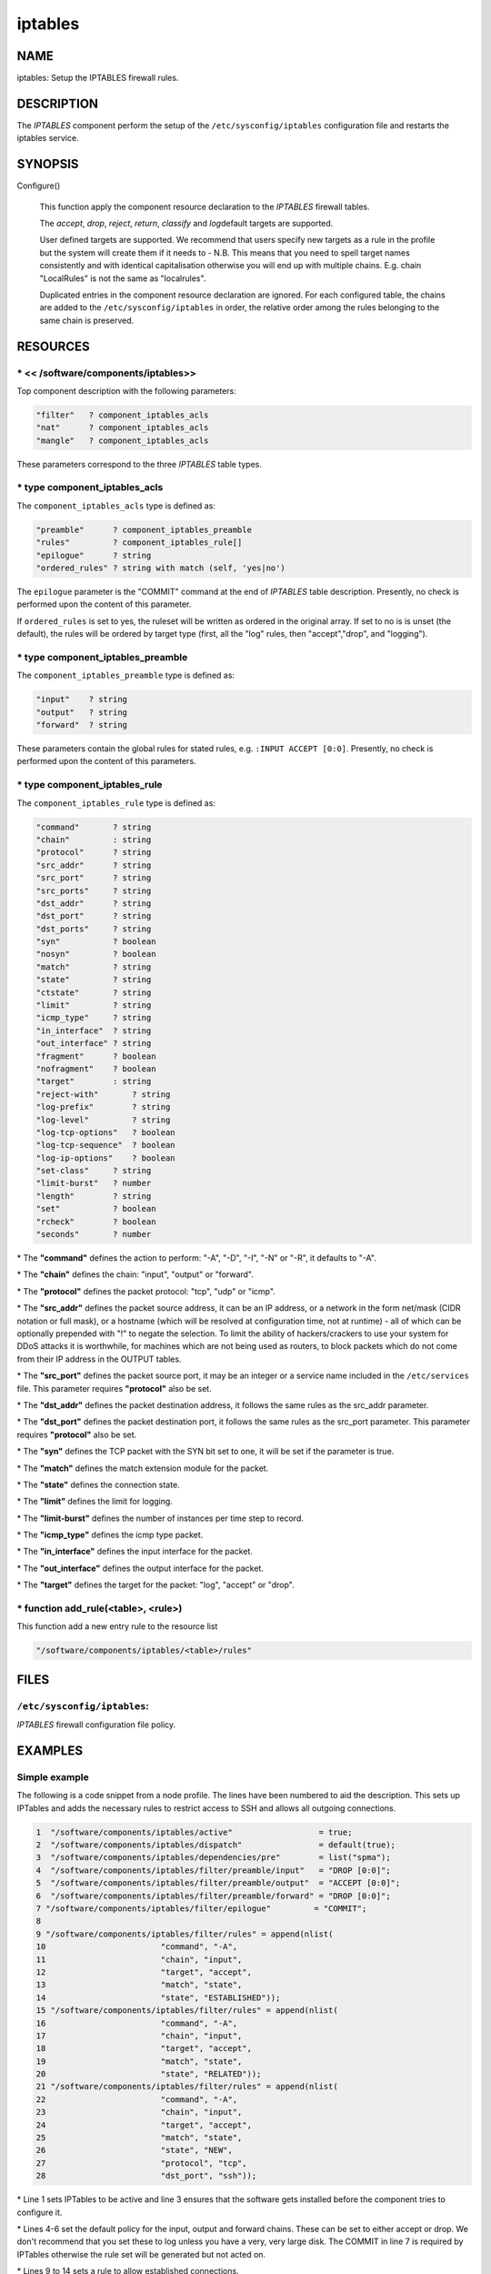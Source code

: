 
########
iptables
########


****
NAME
****


iptables: Setup the IPTABLES firewall rules.


***********
DESCRIPTION
***********


The \ *IPTABLES*\  component perform the setup of the
\ ``/etc/sysconfig/iptables``\  configuration file and restarts the
iptables service.


********
SYNOPSIS
********



Configure()
 
 This function apply the component resource declaration to the
 \ *IPTABLES*\  firewall tables.
 
 The \ *accept*\ , \ *drop*\ , \ *reject*\ , \ *return*\ , \ *classify*\  and \ *log*\ 
 default targets are supported.
 
 User defined targets are supported. We recommend that users specify new
 targets as a rule in the profile but the system will create them if it
 needs to - N.B. This means that you need to spell target names
 consistently and with identical capitalisation otherwise you will end up
 with multiple chains. E.g. chain "LocalRules" is not the same as
 "localrules".
 
 Duplicated entries in the component resource declaration are
 ignored. For each configured table, the chains are added to the
 \ ``/etc/sysconfig/iptables``\  in order, the relative order among the rules
 belonging to the same chain is preserved.
 



*********
RESOURCES
*********


\* << /software/components/iptables>>
=====================================


Top component description with the following parameters:


.. code-block:: perl

   "filter"   ? component_iptables_acls
   "nat"      ? component_iptables_acls
   "mangle"   ? component_iptables_acls


These parameters correspond to the three \ *IPTABLES*\  table types.


\* type component_iptables_acls
===============================


The \ ``component_iptables_acls``\  type is defined as:


.. code-block:: perl

   "preamble"      ? component_iptables_preamble
   "rules"         ? component_iptables_rule[]
   "epilogue"      ? string
   "ordered_rules" ? string with match (self, 'yes|no')


The \ ``epilogue``\  parameter is the "COMMIT" command at the end of
\ *IPTABLES*\  table description. Presently, no check is performed upon
the content of this parameter.

If \ ``ordered_rules``\  is set to yes, the ruleset will be written as
ordered in the original array. If set to no is is unset (the default),
the rules will be ordered by target type (first, all the "log" rules,
then "accept","drop", and "logging").


\* type component_iptables_preamble
===================================


The \ ``component_iptables_preamble``\  type is defined as:


.. code-block:: perl

   "input"    ? string
   "output"   ? string
   "forward"  ? string


These parameters contain the global rules for stated rules,
e.g. \ ``:INPUT ACCEPT [0:0]``\ . Presently, no check is performed upon the
content of this parameters.


\* type component_iptables_rule
===============================


The \ ``component_iptables_rule``\  type is defined as:


.. code-block:: perl

   "command"       ? string
   "chain"         : string
   "protocol"      ? string
   "src_addr"      ? string
   "src_port"      ? string
   "src_ports"     ? string
   "dst_addr"      ? string
   "dst_port"      ? string
   "dst_ports"     ? string
   "syn"           ? boolean
   "nosyn"         ? boolean
   "match"         ? string
   "state"         ? string
   "ctstate"       ? string
   "limit"         ? string
   "icmp_type"     ? string
   "in_interface"  ? string
   "out_interface" ? string
   "fragment"      ? boolean
   "nofragment"    ? boolean
   "target"        : string
   "reject-with"       ? string
   "log-prefix"        ? string
   "log-level"         ? string
   "log-tcp-options"   ? boolean
   "log-tcp-sequence"  ? boolean
   "log-ip-options"    ? boolean
   "set-class"     ? string
   "limit-burst"   ? number
   "length"        ? string
   "set"           ? boolean
   "rcheck"        ? boolean
   "seconds"       ? number



\* The \ **"command"**\  defines the action to perform: "-A", "-D", "-I", "-N" or "-R", it defaults to "-A".



\* The \ **"chain"**\  defines the chain: "input", "output" or "forward".



\* The \ **"protocol"**\  defines the packet protocol: "tcp", "udp" or "icmp".



\* The \ **"src_addr"**\  defines the packet source address, it can be an IP address, or a network in the form net/mask (CIDR notation or full mask), or a
hostname (which will be resolved at configuration time, not at
runtime) - all of which can be optionally prepended with "!" to negate
the selection. To limit the ability of hackers/crackers to use your
system for DDoS attacks it is worthwhile, for machines which are not
being used as routers, to block packets which do not come from their
IP address in the OUTPUT tables.



\* The \ **"src_port"**\  defines the packet source port, it may be an integer or a service name included in the \ ``/etc/services``\  file. This parameter
requires \ **"protocol"**\  also be set.



\* The \ **"dst_addr"**\  defines the packet destination address, it follows the same rules as the src_addr parameter.



\* The \ **"dst_port"**\  defines the packet destination port, it follows the same rules as the src_port parameter. This parameter requires \ **"protocol"**\  also be set.



\* The \ **"syn"**\  defines the TCP packet with the SYN bit set to one, it will be set if the parameter is true.



\* The \ **"match"**\  defines the match extension module for the packet.



\* The \ **"state"**\  defines the connection state.



\* The \ **"limit"**\  defines the limit for logging.



\* The \ **"limit-burst"**\  defines the number of instances per time step to record.



\* The \ **"icmp_type"**\  defines the icmp type packet.



\* The \ **"in_interface"**\  defines the input interface for the packet.



\* The \ **"out_interface"**\  defines the output interface for the packet.



\* The \ **"target"**\  defines the target for the packet: "log", "accept" or "drop".




\* function add_rule(<table>, <rule>)
=====================================


This function add a new entry rule to the resource list


.. code-block:: perl

     "/software/components/iptables/<table>/rules"




*****
FILES
*****


\ ``/etc/sysconfig/iptables``\ :
================================


\ *IPTABLES*\  firewall configuration file policy.



********
EXAMPLES
********


Simple example
==============


The following is a code snippet from a node profile.
The lines have been numbered to aid the description.
This sets up IPTables and adds the necessary rules to restrict access
to SSH and allows all outgoing connections.


.. code-block:: perl

   1  "/software/components/iptables/active"                  = true;
   2  "/software/components/iptables/dispatch"                = default(true);
   3  "/software/components/iptables/dependencies/pre"        = list("spma");
   4  "/software/components/iptables/filter/preamble/input"   = "DROP [0:0]";
   5  "/software/components/iptables/filter/preamble/output"  = "ACCEPT [0:0]";
   6  "/software/components/iptables/filter/preamble/forward" = "DROP [0:0]";
   7 "/software/components/iptables/filter/epilogue"         = "COMMIT";
   8
   9 "/software/components/iptables/filter/rules" = append(nlist(
   10                        "command", "-A",
   11                        "chain", "input",
   12                        "target", "accept",
   13                        "match", "state",
   14                        "state", "ESTABLISHED"));
   15 "/software/components/iptables/filter/rules" = append(nlist(
   16                        "command", "-A",
   17                        "chain", "input",
   18                        "target", "accept",
   19                        "match", "state",
   20                        "state", "RELATED"));
   21 "/software/components/iptables/filter/rules" = append(nlist(
   22                        "command", "-A",
   23                        "chain", "input",
   24                        "target", "accept",
   25                        "match", "state",
   26                        "state", "NEW",
   27                        "protocol", "tcp",
   28                        "dst_port", "ssh"));



\* Line 1 sets IPTables to be active and line 3 ensures that the software gets installed before the component tries to configure it.



\* Lines 4-6 set the default policy for the input, output and forward chains. These can be set to either accept or drop. We don't recommend that you set
these to log unless you have a very, very large disk. The COMMIT in
line 7 is required by IPTables otherwise the rule set will be generated but not acted on.



\* Lines 9 to 14 sets a rule to allow established connections.



\* Lines 15 to 20 sets a rule to allow related connections. These are used by multi-threaded applications, such as SSH, which move
the connection to a random port after authentication.



\* Lines 21 to 28 creates a rule to allow the ssh service. The port number is set by the component querying \ ``/etc/services``\ .
Alternatively you can specify the specific port number yourself.




Additional rules
================


DHCP
----



.. code-block:: perl

  "/software/components/iptables/filter/rules" = append(nlist(
                         "command", "-A",
                         "chain", "input",
                         "target", "accept",
                         "protocol", "udp",
                         "src_port", "67:68",
                         "dst_port", "67:68"));



NTP
---



.. code-block:: perl

  "/software/components/iptables/filter/rules" = append(nlist(
                         "command", "-A",
                         "chain", "input",
                         "target", "accept",
                         "protocol", "udp",
                         "src_port", "123",
                         "dst_port", "123"));



Samhain
-------



.. code-block:: perl

  "/software/components/iptables/filter/rules" = append(nlist(
                         "command", "-A",
                         "chain", "input",
                         "target", "accept",
                         "protocol", "tcp",
                         "src_port", "49777",
                         "dst_port", "49777"));



GridFTP Server
--------------



.. code-block:: perl

  "/software/components/iptables/filter/rules" = append(nlist(
                         "command", "-A",
                         "chain", "input",
                         "target", "accept",
                         "protocol", "tcp",
                         "dst_port", "2811"));




